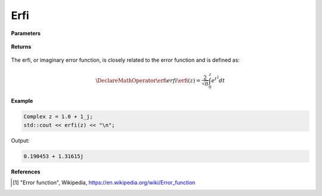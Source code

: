 
Erfi
=====

.. cpp:function:: inline Complex erfi(const Complex& z) noexcept

   Evaluates the erfi function [1]_ for a complex input.

**Parameters**

    .. cpp:var:: const Complex& z

        A complex number. 

**Returns**

    .. cpp:type:: Complex

        A complex number. 

The erfi, or imaginary error function, is closely related to the error function and is defined as:

.. math::
   
   \DeclareMathOperator\erfi{erfi}
   \erfi(z) = \frac{2}{\sqrt{\pi}} \int_{0}^{z}e^{t^2}dt


**Example**

.. code-block:: cpp

   Complex z = 1.0 + 1_j;
   std::cout << erfi(z) << "\n";

Output:

.. code-block:: cpp

   0.190453 + 1.31615j

**References**

.. [1] "Error function", Wikipedia,
        https://en.wikipedia.org/wiki/Error_function